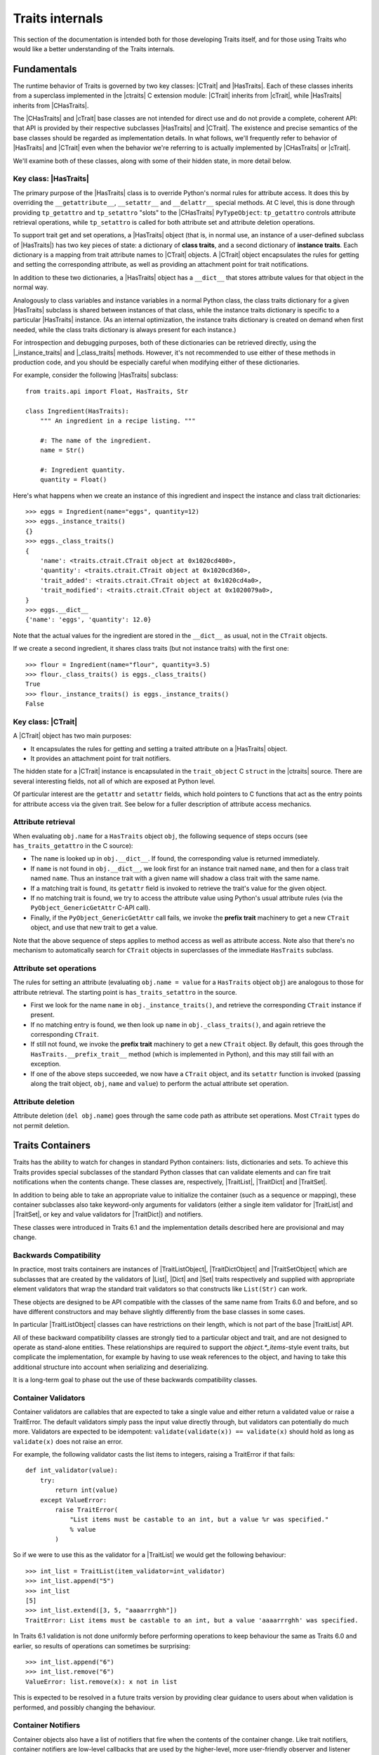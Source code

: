 .. index:: internals

Traits internals
================

This section of the documentation is intended both for those developing Traits
itself, and for those using Traits who would like a better understanding of
the Traits internals.


Fundamentals
------------

The runtime behavior of Traits is governed by two key classes: |CTrait| and
|HasTraits|. Each of these classes inherits from a superclass implemented in
the |ctraits| C extension module: |CTrait| inherits from |cTrait|, while
|HasTraits| inherits from |CHasTraits|.

The |CHasTraits| and |cTrait| base classes are not intended for direct use and
do not provide a complete, coherent API: that API is provided by their
respective subclasses |HasTraits| and |CTrait|. The existence and precise
semantics of the base classes should be regarded as implementation details.
In what follows, we'll frequently refer to behavior of |HasTraits| and |CTrait|
even when the behavior we're referring to is actually implemented by
|CHasTraits| or |cTrait|.

We'll examine both of these classes, along with some of their hidden state, in
more detail below.


Key class: |HasTraits|
~~~~~~~~~~~~~~~~~~~~~~

The primary purpose of the |HasTraits| class is to override Python's normal
rules for attribute access. It does this by overriding the
``__getattribute__``, ``__setattr__`` and ``__delattr__`` special methods. At C
level, this is done through providing ``tp_getattro`` and ``tp_setattro``
"slots" to the |CHasTraits| ``PyTypeObject``: ``tp_getattro`` controls
attribute retrieval operations, while ``tp_setattro`` is called for both
attribute set and attribute deletion operations.

To support trait get and set operations, a |HasTraits| object (that is, in
normal use, an instance of a user-defined subclass of |HasTraits|) has two key
pieces of state: a dictionary of **class traits**, and a second dictionary of
**instance traits**. Each dictionary is a mapping from trait attribute names to
|CTrait| objects. A |CTrait| object encapsulates the rules for getting and
setting the corresponding attribute, as well as providing an attachment point
for trait notifications.

In addition to these two dictionaries, a |HasTraits| object has a ``__dict__``
that stores attribute values for that object in the normal way.

Analogously to class variables and instance variables in a normal Python class,
the class traits dictionary for a given |HasTraits| subclass is shared between
instances of that class, while the instance traits dictionary is specific to a
particular |HasTraits| instance. (As an internal optimization, the instance
traits dictionary is created on demand when first needed, while the class
traits dictionary is always present for each instance.)

For introspection and debugging purposes, both of these dictionaries can
be retrieved directly, using the |_instance_traits| and |_class_traits|
methods. However, it's not recommended to use either of these methods in
production code, and you should be especially careful when modifying either
of these dictionaries.

For example, consider the following |HasTraits| subclass::

    from traits.api import Float, HasTraits, Str

    class Ingredient(HasTraits):
        """ An ingredient in a recipe listing. """

        #: The name of the ingredient.
        name = Str()

        #: Ingredient quantity.
        quantity = Float()

Here's what happens when we create an instance of this ingredient and inspect
the instance and class trait dictionaries::

    >>> eggs = Ingredient(name="eggs", quantity=12)
    >>> eggs._instance_traits()
    {}
    >>> eggs._class_traits()
    {
        'name': <traits.ctrait.CTrait object at 0x1020cd400>,
        'quantity': <traits.ctrait.CTrait object at 0x1020cd360>,
        'trait_added': <traits.ctrait.CTrait object at 0x1020cd4a0>,
        'trait_modified': <traits.ctrait.CTrait object at 0x1020079a0>,
    }
    >>> eggs.__dict__
    {'name': 'eggs', 'quantity': 12.0}

Note that the actual values for the ingredient are stored in the ``__dict__``
as usual, not in the ``CTrait`` objects.

If we create a second ingredient, it shares class traits (but not
instance traits) with the first one::

    >>> flour = Ingredient(name="flour", quantity=3.5)
    >>> flour._class_traits() is eggs._class_traits()
    True
    >>> flour._instance_traits() is eggs._instance_traits()
    False


Key class: |CTrait|
~~~~~~~~~~~~~~~~~~~

A |CTrait| object has two main purposes:

- It encapsulates the rules for getting and setting a traited attribute on
  a |HasTraits| object.
- It provides an attachment point for trait notifiers.

The hidden state for a |CTrait| instance is encapsulated in the
``trait_object`` C ``struct`` in the |ctraits| source. There are several
interesting fields, not all of which are exposed at Python level.

Of particular interest are the ``getattr`` and ``setattr`` fields, which
hold pointers to C functions that act as the entry points for attribute
access via the given trait. See below for a fuller description of attribute
access mechanics.


Attribute retrieval
~~~~~~~~~~~~~~~~~~~

When evaluating ``obj.name`` for a ``HasTraits`` object ``obj``, the following
sequence of steps occurs (see ``has_traits_getattro`` in the C source):

- The ``name`` is looked up in ``obj.__dict__``. If found, the corresponding
  value is returned immediately.
- If ``name`` is not found in ``obj.__dict__``, we look first for an instance
  trait named ``name``, and then for a class trait named ``name``. Thus an
  instance trait with a given name will shadow a class trait with the same
  name.
- If a matching trait is found, its ``getattr`` field is invoked to retrieve
  the trait's value for the given object.
- If no matching trait is found, we try to access the attribute value
  using Python's usual attribute rules (via the ``PyObject_GenericGetAttr``
  C-API call).
- Finally, if the ``PyObject_GenericGetAttr`` call fails, we invoke the
  **prefix trait** machinery to get a new ``CTrait`` object, and use that
  new trait to get a value.

Note that the above sequence of steps applies to method access as well as
attribute access. Note also that there's no mechanism to automatically
search for ``CTrait`` objects in superclasses of the immediate ``HasTraits``
subclass.


Attribute set operations
~~~~~~~~~~~~~~~~~~~~~~~~

The rules for setting an attribute (evaluating ``obj.name = value`` for a
``HasTraits`` object ``obj``) are analogous to those for attribute retrieval.
The starting point is ``has_traits_setattro`` in the source.

- First we look for the name ``name`` in ``obj._instance_traits()``,
  and retrieve the corresponding ``CTrait`` instance if present.
- If no matching entry is found, we then look up ``name`` in
  ``obj._class_traits()``, and again retrieve the corresponding ``CTrait``.
- If still not found, we invoke the **prefix trait** machinery to get a new
  ``CTrait`` object. By default, this goes through the
  ``HasTraits.__prefix_trait__`` method (which is implemented in Python), and
  this may still fail with an exception.
- If one of the above steps succeeded, we now have a ``CTrait`` object, and
  its ``setattr`` function is invoked (passing along the trait object, ``obj``,
  ``name`` and ``value``) to perform the actual attribute set operation.


Attribute deletion
~~~~~~~~~~~~~~~~~~

Attribute deletion (``del obj.name``) goes through the same code path as
attribute set operations. Most ``CTrait`` types do not permit deletion.

Traits Containers
-----------------

Traits has the ability to watch for changes in standard Python containers:
lists, dictionaries and sets.  To achieve this Traits provides special
subclasses of the standard Python classes that can validate elements and can
fire trait notifications when the contents change.  These classes are,
respectively, |TraitList|, |TraitDict| and |TraitSet|.

In addition to being able to take an appropriate value to initialize the
container (such as a sequence or mapping), these container subclasses also
take keyword-only arguments for validators (either a single item validator for
|TraitList| and |TraitSet|, or key and value validators for |TraitDict|) and
notifiers.

These classes were introduced in Traits 6.1 and the implementation details
described here are provisional and may change.

Backwards Compatibility
~~~~~~~~~~~~~~~~~~~~~~~

In practice, most traits containers are instances of |TraitListObject|,
|TraitDictObject| and |TraitSetObject| which are subclasses that are
created by the validators of |List|, |Dict| and |Set| traits respectively and
supplied with appropriate element validators that wrap the standard trait
validators so that constructs like ``List(Str)`` can work.

These objects are designed to be API compatible with the classes of the
same name from Traits 6.0 and before, and so have different constructors and
may behave slightly differently from the base classes in some cases.

In particular |TraitListObject| classes can have restrictions on their
length, which is not part of the base |TraitList| API.

All of these backward compatibility classes are strongly tied to a particular
object and trait, and are not designed to operate as stand-alone entities.
These relationships are required to support the `object.*_items`-style event
traits, but complicate the implementation, for example by having to use
weak references to the object, and having to take this additional structure
into account when serializing and deserializing.

It is a long-term goal to phase out the use of these backwards compatibility
classes.

Container Validators
~~~~~~~~~~~~~~~~~~~~

Container validators are callables that are expected to take a single value
and either return a validated value or raise a TraitError.  The default
validators simply pass the input value directly through, but validators can
potentially do much more.   Validators are expected to be idempotent:
``validate(validate(x)) == validate(x)`` should hold as long as
``validate(x)`` does not raise an error.

For example, the following validator casts the list items to integers,
raising a TraitError if that fails::

    def int_validator(value):
        try:
            return int(value)
        except ValueError:
            raise TraitError(
                "List items must be castable to an int, but a value %r was specified."
                % value
            )

So if we were to use this as the validator for a |TraitList| we would get the
following behaviour::

    >>> int_list = TraitList(item_validator=int_validator)
    >>> int_list.append("5")
    >>> int_list
    [5]
    >>> int_list.extend([3, 5, "aaaarrrghh"])
    TraitError: List items must be castable to an int, but a value 'aaaarrrghh' was specified.

In Traits 6.1 validation is not done uniformly before performing operations
to keep behaviour the same as Traits 6.0 and earlier, so results of operations can
sometimes be surprising::

    >>> int_list.append("6")
    >>> int_list.remove("6")
    ValueError: list.remove(x): x not in list

This is expected to be resolved in a future traits version by providing clear
guidance to users about when validation is performed, and possibly changing the
behaviour.

Container Notifiers
~~~~~~~~~~~~~~~~~~~

Container objects also have a list of notifiers that fire when the contents of
the container change.  Like trait notifiers, container notifiers are low-level
callbacks that are used by the higher-level, more user-friendly observer and
listener systems.  They have a fixed signature, which is slightly different for
lists, dicts and sets, but in all cases starts with the container object itself.
Notifiers are called in the order that they appear in the notifiers list and
should not mutate the parameters that they have been passed.

List notifiers must take 4 arguments: the **trait_list** object, the **index**
value or slice that identifies where the change occurred, a list of
**removed** elements, and a list of **added** elements.  The |TraitList|
methods make an attempt to normalize indices and slices to make things easier
for notification writers.

Dict notifiers expect 4 arguments: the **trait_dict** object, a dictionary of
**removed** items, a dictionary of **added** elements, and a dictionary of
**changed** items, where the values are the old values held in the keys.

Set notifiers expect 3 arguments: the **trait_set** object, the set of
**removed** elements, and the set of **added** elements.

Users should not usually need to interact with the container notifiers directly,
just as they do not usually need to interact with trait notifiers.


..
   # substitutions

.. |_class_traits| replace:: :meth:`~traits.ctraits.CHasTraits._class_traits`
.. |_instance_traits| replace:: :meth:`~traits.ctraits.CHasTraits._instance_traits`
.. |cTrait| replace:: :class:`~traits.ctraits.cTrait`
.. |CTrait| replace:: :class:`~traits.ctrait.CTrait`
.. |ctraits| replace:: :mod:`~traits.ctraits`
.. |CHasTraits| replace:: :class:`~traits.ctraits.CHasTraits`
.. |HasTraits| replace:: :class:`~traits.has_traits.HasTraits`
.. |TraitList| replace:: :class:`~traits.trait_list_object.TraitList`
.. |TraitDict| replace:: :class:`~traits.trait_dict_object.TraitDict`
.. |TraitSet| replace:: :class:`~traits.trait_dict_object.TraitSet`
.. |TraitListObject| replace:: :class:`~traits.trait_list_object.TraitListObject`
.. |TraitDictObject| replace:: :class:`~traits.trait_dict_object.TraitDictObject`
.. |TraitSetObject| replace:: :class:`~traits.trait_dict_object.TraitSetObject`
.. |List| replace:: :class:`~traits.trait_types.List`
.. |Dict| replace:: :class:`~traits.trait_types.Dict`
.. |Set| replace:: :class:`~traits.trait_types.Set`

